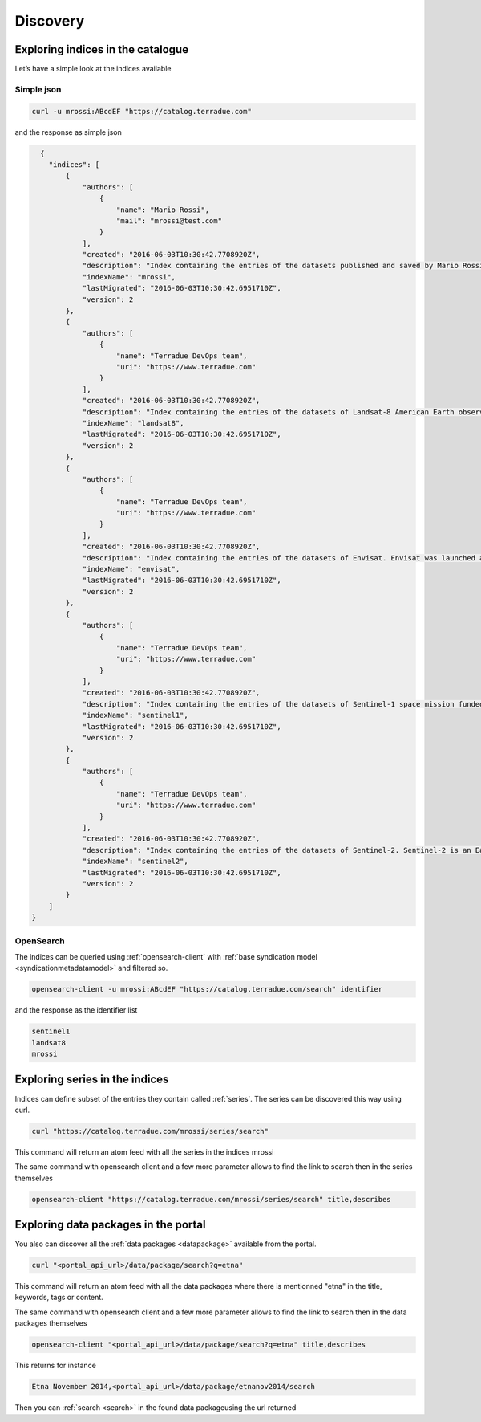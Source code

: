 
Discovery
---------

Exploring indices in the catalogue
^^^^^^^^^^^^^^^^^^^^^^^^^^^^^^^^^^

Let’s have a simple look at the indices available

Simple json
'''''''''''

.. code-block:: console

  curl -u mrossi:ABcdEF "https://catalog.terradue.com"

and the response as simple json

.. code-block:: json

    {
      "indices": [
          {
              "authors": [
                  {
                      "name": "Mario Rossi",
                      "mail": "mrossi@test.com"
                  }
              ],
              "created": "2016-06-03T10:30:42.7708920Z",
              "description": "Index containing the entries of the datasets published and saved by Mario Rossi.",
              "indexName": "mrossi",
              "lastMigrated": "2016-06-03T10:30:42.6951710Z",
              "version": 2
          },
          {
              "authors": [
                  {
                      "name": "Terradue DevOps team",
                      "uri": "https://www.terradue.com"
                  }
              ],
              "created": "2016-06-03T10:30:42.7708920Z",
              "description": "Index containing the entries of the datasets of Landsat-8 American Earth observation satellite launched on February 11, 2013. It is the eighth satellite in the Landsat program.",
              "indexName": "landsat8",
              "lastMigrated": "2016-06-03T10:30:42.6951710Z",
              "version": 2
          },
          {
              "authors": [
                  {
                      "name": "Terradue DevOps team",
                      "uri": "https://www.terradue.com"
                  }
              ],
              "created": "2016-06-03T10:30:42.7708920Z",
              "description": "Index containing the entries of the datasets of Envisat. Envisat was launched as an Earth observation satellite. Its objective was to service the continuity of European Remote-Sensing (ERS) Satellite missions, providing additional observational parameters to improve environmental studies.",
              "indexName": "envisat",
              "lastMigrated": "2016-06-03T10:30:42.6951710Z",
              "version": 2
          },
          {
              "authors": [
                  {
                      "name": "Terradue DevOps team",
                      "uri": "https://www.terradue.com"
                  }
              ],
              "created": "2016-06-03T10:30:42.7708920Z",
              "description": "Index containing the entries of the datasets of Sentinel-1 space mission funded by the European Union and carried out by the ESA within the Copernicus Programme.",
              "indexName": "sentinel1",
              "lastMigrated": "2016-06-03T10:30:42.6951710Z",
              "version": 2
          },
          {
              "authors": [
                  {
                      "name": "Terradue DevOps team",
                      "uri": "https://www.terradue.com"
                  }
              ],
              "created": "2016-06-03T10:30:42.7708920Z",
              "description": "Index containing the entries of the datasets of Sentinel-2. Sentinel-2 is an Earth observation mission developed by ESA as part of the Copernicus Programme to perform terrestrial observations in support of services such as forest monitoring, land cover changes detection, and natural disaster management.",
              "indexName": "sentinel2",
              "lastMigrated": "2016-06-03T10:30:42.6951710Z",
              "version": 2
          }
      ]
  }


OpenSearch
''''''''''

The indices can be queried using :ref:`opensearch-client` with :ref:`base syndication model <syndicationmetadatamodel>` and filtered so.

.. code-block:: console

  opensearch-client -u mrossi:ABcdEF "https://catalog.terradue.com/search" identifier

and the response as the identifier list

.. code-block:: console

  sentinel1
  landsat8
  mrossi


Exploring series in the indices
^^^^^^^^^^^^^^^^^^^^^^^^^^^^^^^

Indices can define subset of the entries they contain called :ref:`series`. The series can be discovered this way using curl.

.. code-block:: console

    curl "https://catalog.terradue.com/mrossi/series/search"

This command will return an atom feed with all the series in the indices mrossi


The same command with opensearch client and a few more parameter allows to find the link to search then in the series themselves

.. code-block:: console

    opensearch-client "https://catalog.terradue.com/mrossi/series/search" title,describes


Exploring data packages in the portal
^^^^^^^^^^^^^^^^^^^^^^^^^^^^^^^^^^^^^

You also can discover all the :ref:`data packages <datapackage>` available from the portal.

.. code-block:: console

    curl "<portal_api_url>/data/package/search?q=etna"


This command will return an atom feed with all the data packages where there is mentionned "etna" in the title, keywords, tags or content.


The same command with opensearch client and a few more parameter allows to find the link to search then in the data packages themselves

.. code-block:: console

    opensearch-client "<portal_api_url>/data/package/search?q=etna" title,describes


This returns for instance

.. code-block:: console

    Etna November 2014,<portal_api_url>/data/package/etnanov2014/search


Then you can :ref:`search <search>` in the found data packageusing the url returned






